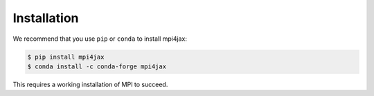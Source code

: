 Installation
============

We recommend that you use ``pip`` or ``conda`` to install mpi4jax:

.. code:: bash

   $ pip install mpi4jax
   $ conda install -c conda-forge mpi4jax

This requires a working installation of MPI to succeed.
